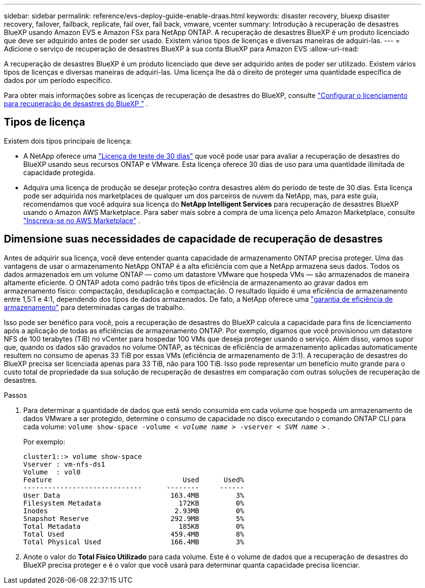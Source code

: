 ---
sidebar: sidebar 
permalink: reference/evs-deploy-guide-enable-draas.html 
keywords: disaster recovery, bluexp disaster recovery, failover, failback, replicate, fail over, fail back, vmware, vcenter 
summary: Introdução à recuperação de desastres BlueXP usando Amazon EVS e Amazon FSx para NetApp ONTAP. A recuperação de desastres BlueXP é um produto licenciado que deve ser adquirido antes de poder ser usado. Existem vários tipos de licenças e diversas maneiras de adquiri-las. 
---
= Adicione o serviço de recuperação de desastres BlueXP à sua conta BlueXP para Amazon EVS
:allow-uri-read: 


[role="lead"]
A recuperação de desastres BlueXP é um produto licenciado que deve ser adquirido antes de poder ser utilizado. Existem vários tipos de licenças e diversas maneiras de adquiri-las. Uma licença lhe dá o direito de proteger uma quantidade específica de dados por um período específico.

Para obter mais informações sobre as licenças de recuperação de desastres do BlueXP, consulte link:../get-started/dr-licensing.html["Configurar o licenciamento para recuperação de desastres do BlueXP "] .



== Tipos de licença

Existem dois tipos principais de licença:

* A NetApp oferece uma link:../get-started/dr-licensing.html["Licença de teste de 30 dias"] que você pode usar para avaliar a recuperação de desastres do BlueXP usando seus recursos ONTAP e VMware. Esta licença oferece 30 dias de uso para uma quantidade ilimitada de capacidade protegida.
* Adquira uma licença de produção se desejar proteção contra desastres além do período de teste de 30 dias. Esta licença pode ser adquirida nos marketplaces de qualquer um dos parceiros de nuvem da NetApp, mas, para este guia, recomendamos que você adquira sua licença do *NetApp Intelligent Services* para recuperação de desastres BlueXP usando o Amazon AWS Marketplace. Para saber mais sobre a compra de uma licença pelo Amazon Marketplace, consulte link:../get-started/dr-licensing.html["Inscreva-se no AWS Marketplace"] .




== Dimensione suas necessidades de capacidade de recuperação de desastres

Antes de adquirir sua licença, você deve entender quanta capacidade de armazenamento ONTAP precisa proteger. Uma das vantagens de usar o armazenamento NetApp ONTAP é a alta eficiência com que a NetApp armazena seus dados. Todos os dados armazenados em um volume ONTAP — como um datastore VMware que hospeda VMs — são armazenados de maneira altamente eficiente. O ONTAP adota como padrão três tipos de eficiência de armazenamento ao gravar dados em armazenamento físico: compactação, desduplicação e compactação. O resultado líquido é uma eficiência de armazenamento entre 1,5:1 e 4:1, dependendo dos tipos de dados armazenados. De fato, a NetApp oferece uma  https://www.netapp.com/media/79014-ng-937-Efficiency-Guarantee-Customer-Flyer.pdf["garantia de eficiência de armazenamento"^] para determinadas cargas de trabalho.

Isso pode ser benéfico para você, pois a recuperação de desastres do BlueXP calcula a capacidade para fins de licenciamento após a aplicação de todas as eficiências de armazenamento ONTAP. Por exemplo, digamos que você provisionou um datastore NFS de 100 terabytes (TiB) no vCenter para hospedar 100 VMs que deseja proteger usando o serviço. Além disso, vamos supor que, quando os dados são gravados no volume ONTAP, as técnicas de eficiência de armazenamento aplicadas automaticamente resultem no consumo de apenas 33 TiB por essas VMs (eficiência de armazenamento de 3:1). A recuperação de desastres do BlueXP precisa ser licenciada apenas para 33 TiB, não para 100 TiB. Isso pode representar um benefício muito grande para o custo total de propriedade da sua solução de recuperação de desastres em comparação com outras soluções de recuperação de desastres.

.Passos
. Para determinar a quantidade de dados que está sendo consumida em cada volume que hospeda um armazenamento de dados VMware a ser protegido, determine o consumo de capacidade no disco executando o comando ONTAP CLI para cada volume:  `volume show-space -volume < _volume name_ > -vserver < _SVM name_ >` .
+
Por exemplo:

+
[listing]
----
cluster1::> volume show-space
Vserver : vm-nfs-ds1
Volume  : vol0
Feature                                Used      Used%
-----------------------------      --------     ------
User Data                           163.4MB         3%
Filesystem Metadata                   172KB         0%
Inodes                               2.93MB         0%
Snapshot Reserve                    292.9MB         5%
Total Metadata                        185KB         0%
Total Used                          459.4MB         8%
Total Physical Used                 166.4MB         3%

----
. Anote o valor do *Total Físico Utilizado* para cada volume. Este é o volume de dados que a recuperação de desastres do BlueXP precisa proteger e é o valor que você usará para determinar quanta capacidade precisa licenciar.

